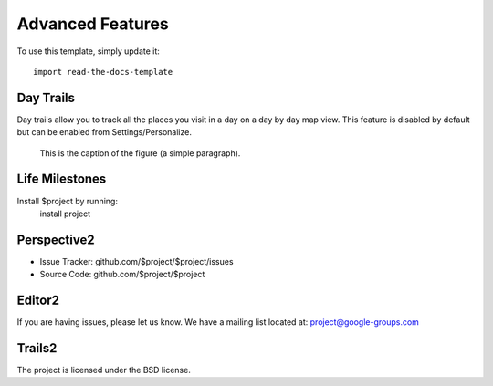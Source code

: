 
========
Advanced Features
========

To use this template, simply update it::

	import read-the-docs-template

Day Trails
--------

Day trails allow you to track all the places you visit in a day on a day by day map view. This feature is disabled by default but can be enabled from Settings/Personalize.

.. figure:: _images/day_trails.jpg
   :width: 100 %
   :alt: map to buried treasure

   This is the caption of the figure (a simple paragraph).

Life Milestones
------------

.. image:: _images/day_trails.jpg
   :width: 200px
   :alt: alternate text
   :align: right

Install $project by running:
    install project


Perspective2
----------

- Issue Tracker: github.com/$project/$project/issues
- Source Code: github.com/$project/$project

Editor2
-------

If you are having issues, please let us know.
We have a mailing list located at: project@google-groups.com

Trails2
-------

The project is licensed under the BSD license.
